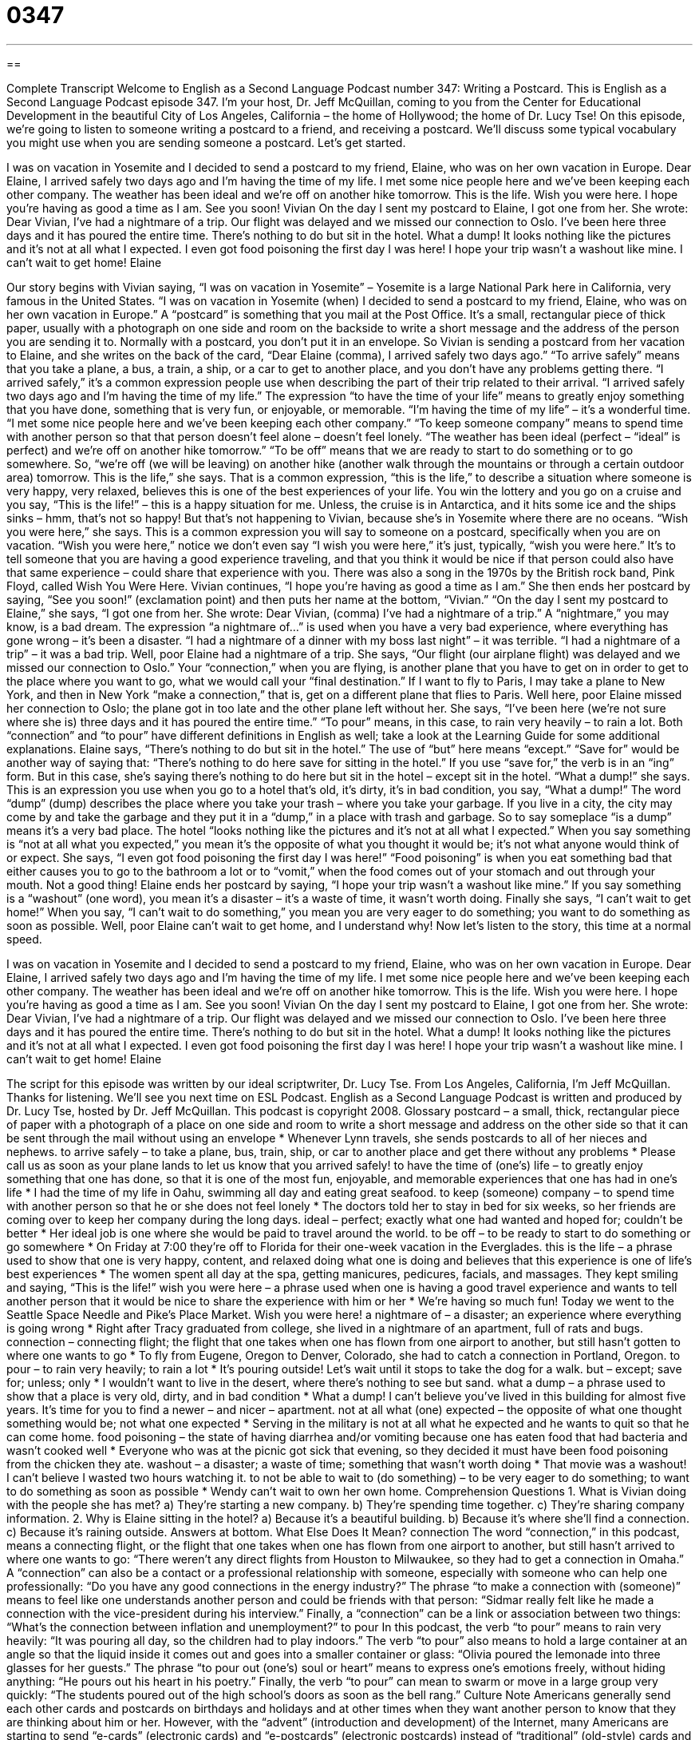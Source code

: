 = 0347
:toc: left
:toclevels: 3
:sectnums:
:stylesheet: ../../../myAdocCss.css

'''

== 

Complete Transcript
Welcome to English as a Second Language Podcast number 347: Writing a Postcard.
This is English as a Second Language Podcast episode 347. I’m your host, Dr. Jeff McQuillan, coming to you from the Center for Educational Development in the beautiful City of Los Angeles, California – the home of Hollywood; the home of Dr. Lucy Tse!
On this episode, we’re going to listen to someone writing a postcard to a friend, and receiving a postcard. We’ll discuss some typical vocabulary you might use when you are sending someone a postcard. Let’s get started.
[start of story]
I was on vacation in Yosemite and I decided to send a postcard to my friend, Elaine, who was on her own vacation in Europe.
Dear Elaine,
I arrived safely two days ago and I’m having the time of my life. I met some nice people here and we’ve been keeping each other company. The weather has been ideal and we’re off on another hike tomorrow. This is the life.
Wish you were here. I hope you’re having as good a time as I am.
See you soon!
Vivian
On the day I sent my postcard to Elaine, I got one from her. She wrote:
Dear Vivian,
I’ve had a nightmare of a trip. Our flight was delayed and we missed our connection to Oslo. I’ve been here three days and it has poured the entire time. There’s nothing to do but sit in the hotel. What a dump! It looks nothing like the pictures and it’s not at all what I expected. I even got food poisoning the first day I was here!
I hope your trip wasn’t a washout like mine. I can’t wait to get home!
Elaine
[end of story]
Our story begins with Vivian saying, “I was on vacation in Yosemite” – Yosemite is a large National Park here in California, very famous in the United States. “I was on vacation in Yosemite (when) I decided to send a postcard to my friend, Elaine, who was on her own vacation in Europe.” A “postcard” is something that you mail at the Post Office. It’s a small, rectangular piece of thick paper, usually with a photograph on one side and room on the backside to write a short message and the address of the person you are sending it to. Normally with a postcard, you don’t put it in an envelope.
So Vivian is sending a postcard from her vacation to Elaine, and she writes on the back of the card, “Dear Elaine (comma), I arrived safely two days ago.” “To arrive safely” means that you take a plane, a bus, a train, a ship, or a car to get to another place, and you don’t have any problems getting there. “I arrived safely,” it’s a common expression people use when describing the part of their trip related to their arrival. “I arrived safely two days ago and I’m having the time of my life.” The expression “to have the time of your life” means to greatly enjoy something that you have done, something that is very fun, or enjoyable, or memorable. “I’m having the time of my life” – it’s a wonderful time.
“I met some nice people here and we’ve been keeping each other company.” “To keep someone company” means to spend time with another person so that that person doesn’t feel alone – doesn’t feel lonely. “The weather has been ideal (perfect – “ideal” is perfect) and we’re off on another hike tomorrow.” “To be off” means that we are ready to start to do something or to go somewhere. So, “we’re off (we will be leaving) on another hike (another walk through the mountains or through a certain outdoor area) tomorrow. This is the life,” she says. That is a common expression, “this is the life,” to describe a situation where someone is very happy, very relaxed, believes this is one of the best experiences of your life. You win the lottery and you go on a cruise and you say, “This is the life!” – this is a happy situation for me. Unless, the cruise is in Antarctica, and it hits some ice and the ships sinks – hmm, that’s not so happy! But that’s not happening to Vivian, because she’s in Yosemite where there are no oceans.
“Wish you were here,” she says. This is a common expression you will say to someone on a postcard, specifically when you are on vacation. “Wish you were here,” notice we don’t even say “I wish you were here,” it’s just, typically, “wish you were here.” It’s to tell someone that you are having a good experience traveling, and that you think it would be nice if that person could also have that same experience – could share that experience with you. There was also a song in the 1970s by the British rock band, Pink Floyd, called Wish You Were Here.
Vivian continues, “I hope you’re having as good a time as I am.” She then ends her postcard by saying, “See you soon!” (exclamation point) and then puts her name at the bottom, “Vivian.”
“On the day I sent my postcard to Elaine,” she says, “I got one from her. She wrote: Dear Vivian, (comma) I’ve had a nightmare of a trip.” A “nightmare,” you may know, is a bad dream. The expression “a nightmare of...” is used when you have a very bad experience, where everything has gone wrong – it’s been a disaster. “I had a nightmare of a dinner with my boss last night” – it was terrible. “I had a nightmare of a trip” – it was a bad trip.
Well, poor Elaine had a nightmare of a trip. She says, “Our flight (our airplane flight) was delayed and we missed our connection to Oslo.” Your “connection,” when you are flying, is another plane that you have to get on in order to get to the place where you want to go, what we would call your “final destination.” If I want to fly to Paris, I may take a plane to New York, and then in New York “make a connection,” that is, get on a different plane that flies to Paris. Well here, poor Elaine missed her connection to Oslo; the plane got in too late and the other plane left without her. She says, “I’ve been here (we’re not sure where she is) three days and it has poured the entire time.” “To pour” means, in this case, to rain very heavily – to rain a lot. Both “connection” and “to pour” have different definitions in English as well; take a look at the Learning Guide for some additional explanations.
Elaine says, “There’s nothing to do but sit in the hotel.” The use of “but” here means “except.” “Save for” would be another way of saying that: “There’s nothing to do here save for sitting in the hotel.” If you use “save for,” the verb is in an “ing” form. But in this case, she’s saying there’s nothing to do here but sit in the hotel – except sit in the hotel.
“What a dump!” she says. This is an expression you use when you go to a hotel that’s old, it’s dirty, it’s in bad condition, you say, “What a dump!” The word “dump” (dump) describes the place where you take your trash – where you take your garbage. If you live in a city, the city may come by and take the garbage and they put it in a “dump,” in a place with trash and garbage. So to say someplace “is a dump” means it’s a very bad place.
The hotel “looks nothing like the pictures and it’s not at all what I expected.” When you say something is “not at all what you expected,” you mean it’s the opposite of what you thought it would be; it’s not what anyone would think of or expect. She says, “I even got food poisoning the first day I was here!” “Food poisoning” is when you eat something bad that either causes you to go to the bathroom a lot or to “vomit,” when the food comes out of your stomach and out through your mouth. Not a good thing!
Elaine ends her postcard by saying, “I hope your trip wasn’t a washout like mine.” If you say something is a “washout” (one word), you mean it’s a disaster – it’s a waste of time, it wasn’t worth doing.
Finally she says, “I can’t wait to get home!” When you say, “I can’t wait to do something,” you mean you are very eager to do something; you want to do something as soon as possible. Well, poor Elaine can’t wait to get home, and I understand why!
Now let’s listen to the story, this time at a normal speed.
[start of story]
I was on vacation in Yosemite and I decided to send a postcard to my friend, Elaine, who was on her own vacation in Europe.
Dear Elaine,
I arrived safely two days ago and I’m having the time of my life. I met some nice people here and we’ve been keeping each other company. The weather has been ideal and we’re off on another hike tomorrow. This is the life.
Wish you were here. I hope you’re having as good a time as I am.
See you soon!
Vivian
On the day I sent my postcard to Elaine, I got one from her. She wrote:
Dear Vivian,
I’ve had a nightmare of a trip. Our flight was delayed and we missed our connection to Oslo. I’ve been here three days and it has poured the entire time. There’s nothing to do but sit in the hotel. What a dump! It looks nothing like the pictures and it’s not at all what I expected. I even got food poisoning the first day I was here!
I hope your trip wasn’t a washout like mine. I can’t wait to get home!
Elaine
[end of story]
The script for this episode was written by our ideal scriptwriter, Dr. Lucy Tse.
From Los Angeles, California, I’m Jeff McQuillan. Thanks for listening. We’ll see you next time on ESL Podcast.
English as a Second Language Podcast is written and produced by Dr. Lucy Tse, hosted by Dr. Jeff McQuillan. This podcast is copyright 2008.
Glossary
postcard – a small, thick, rectangular piece of paper with a photograph of a place on one side and room to write a short message and address on the other side so that it can be sent through the mail without using an envelope
* Whenever Lynn travels, she sends postcards to all of her nieces and nephews.
to arrive safely – to take a plane, bus, train, ship, or car to another place and get there without any problems
* Please call us as soon as your plane lands to let us know that you arrived safely!
to have the time of (one’s) life – to greatly enjoy something that one has done, so that it is one of the most fun, enjoyable, and memorable experiences that one has had in one’s life
* I had the time of my life in Oahu, swimming all day and eating great seafood.
to keep (someone) company – to spend time with another person so that he or she does not feel lonely
* The doctors told her to stay in bed for six weeks, so her friends are coming over to keep her company during the long days.
ideal – perfect; exactly what one had wanted and hoped for; couldn’t be better
* Her ideal job is one where she would be paid to travel around the world.
to be off – to be ready to start to do something or go somewhere
* On Friday at 7:00 they’re off to Florida for their one-week vacation in the Everglades.
this is the life – a phrase used to show that one is very happy, content, and relaxed doing what one is doing and believes that this experience is one of life’s best experiences
* The women spent all day at the spa, getting manicures, pedicures, facials, and massages. They kept smiling and saying, “This is the life!”
wish you were here – a phrase used when one is having a good travel experience and wants to tell another person that it would be nice to share the experience with him or her
* We’re having so much fun! Today we went to the Seattle Space Needle and Pike’s Place Market. Wish you were here!
a nightmare of – a disaster; an experience where everything is going wrong
* Right after Tracy graduated from college, she lived in a nightmare of an apartment, full of rats and bugs.
connection – connecting flight; the flight that one takes when one has flown from one airport to another, but still hasn’t gotten to where one wants to go
* To fly from Eugene, Oregon to Denver, Colorado, she had to catch a connection in Portland, Oregon.
to pour – to rain very heavily; to rain a lot
* It’s pouring outside! Let’s wait until it stops to take the dog for a walk.
but – except; save for; unless; only
* I wouldn’t want to live in the desert, where there’s nothing to see but sand.
what a dump – a phrase used to show that a place is very old, dirty, and in bad condition
* What a dump! I can’t believe you’ve lived in this building for almost five years. It’s time for you to find a newer – and nicer – apartment.
not at all what (one) expected – the opposite of what one thought something would be; not what one expected
* Serving in the military is not at all what he expected and he wants to quit so that he can come home.
food poisoning – the state of having diarrhea and/or vomiting because one has eaten food that had bacteria and wasn’t cooked well
* Everyone who was at the picnic got sick that evening, so they decided it must have been food poisoning from the chicken they ate.
washout – a disaster; a waste of time; something that wasn’t worth doing
* That movie was a washout! I can’t believe I wasted two hours watching it.
to not be able to wait to (do something) – to be very eager to do something; to want to do something as soon as possible
* Wendy can’t wait to own her own home.
Comprehension Questions
1. What is Vivian doing with the people she has met?
a) They’re starting a new company.
b) They’re spending time together.
c) They’re sharing company information.
2. Why is Elaine sitting in the hotel?
a) Because it’s a beautiful building.
b) Because it’s where she’ll find a connection.
c) Because it’s raining outside.
Answers at bottom.
What Else Does It Mean?
connection
The word “connection,” in this podcast, means a connecting flight, or the flight that one takes when one has flown from one airport to another, but still hasn’t arrived to where one wants to go: “There weren’t any direct flights from Houston to Milwaukee, so they had to get a connection in Omaha.” A “connection” can also be a contact or a professional relationship with someone, especially with someone who can help one professionally: “Do you have any good connections in the energy industry?” The phrase “to make a connection with (someone)” means to feel like one understands another person and could be friends with that person: “Sidmar really felt like he made a connection with the vice-president during his interview.” Finally, a “connection” can be a link or association between two things: “What’s the connection between inflation and unemployment?”
to pour
In this podcast, the verb “to pour” means to rain very heavily: “It was pouring all day, so the children had to play indoors.” The verb “to pour” also means to hold a large container at an angle so that the liquid inside it comes out and goes into a smaller container or glass: “Olivia poured the lemonade into three glasses for her guests.” The phrase “to pour out (one’s) soul or heart” means to express one’s emotions freely, without hiding anything: “He pours out his heart in his poetry.” Finally, the verb “to pour” can mean to swarm or move in a large group very quickly: “The students poured out of the high school’s doors as soon as the bell rang.”
Culture Note
Americans generally send each other cards and postcards on birthdays and holidays and at other times when they want another person to know that they are thinking about him or her. However, with the “advent” (introduction and development) of the Internet, many Americans are starting to send “e-cards” (electronic cards) and “e-postcards” (electronic postcards) instead of “traditional” (old-style) cards and postcards.
An e-card or an e-postcard has a picture and a short message, just like regular cards and postcards do, but they are sent “via” (through) email. They give the sender space to write a “brief” (short, with few words) message. Many e-cards and e-postcards have “fancy” (special) graphics, “animation” (moving pictures), and music.
Many people like to send e-cards and e-postcards because they are “cheap” (very inexpensive) or free, and because they arrive “instantaneously” (without any delay). To send a card or postcard, people have to “plan ahead of time” (think about something in anticipation) in order to buy the card, write the message, buy a stamp, and mail it. An e-card or e-postcard can be sent in just seconds on the day of the birthday or holiday.
Many younger Americans like receiving e-cards and e-postcards because they think they are “cool” (modern and interesting). But many older Americans dislike receiving e-cards and e-postcards. They think that the people who send them are less “thoughtful” (considerate, thinking about other people) because the e-cards are free and can be sent so quickly and easily. Other people think that e-cards and e-postcards are “annoying” (irritating and bothersome) because they don’t like to receive extra emails.
Comprehension Answers
1 - b
2 - c